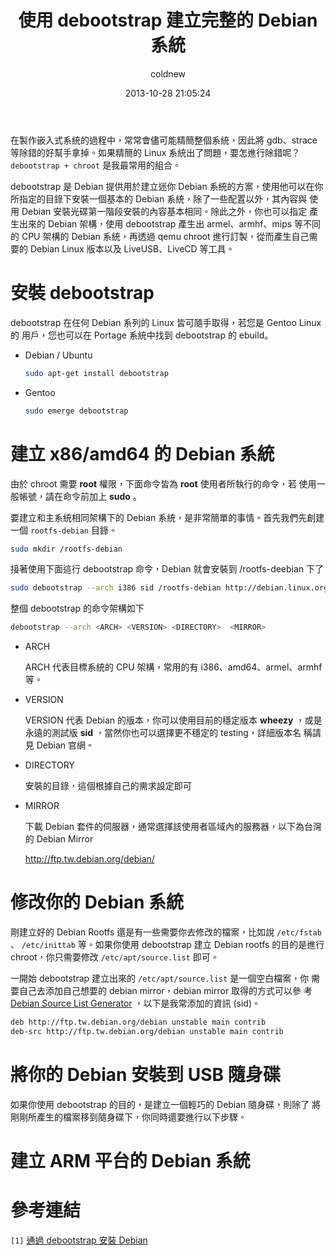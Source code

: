 #+TITLE: 使用 debootstrap 建立完整的 Debian 系統
#+AUTHOR: coldnew
#+EMAIL:  coldnew.tw@gmail.com
#+DATE:   2013-10-28 21:05:24
#+LANGUAGE: zh_TW
#+URL:    f69614
#+OPTIONS: num:nil ^:nil
#+TAGS: debian debootstrap bootstrap
#+TYPE: draft

在製作嵌入式系統的過程中，常常會儘可能精簡整個系統，因此將 gdb、strace
等除錯的好幫手拿掉。如果精簡的 Linux 系統出了問題，要怎進行除錯呢？
=debootstrap + chroot= 是我最常用的組合。

debootstrap 是 Debian 提供用於建立迷你 Debian 系統的方案，使用他可以在你
所指定的目錄下安裝一個基本的 Debian 系統，除了一些配置以外，其內容與
使用 Debian 安裝光碟第一階段安裝的內容基本相同。除此之外，你也可以指定
產生出來的 Debian 架構，使用 debootstrap 產生出 armel、armhf、mips 等不同
的 CPU 架構的 Debian 系統，再透過 qemu chroot 進行訂製，從而產生自己需
要的 Debian Linux 版本以及 LiveUSB、LiveCD 等工具。

* 安裝 debootstrap

debootstrap 在任何 Debian 系列的 Linux 皆可隨手取得，若您是 Gentoo Linux 的
用戶，您也可以在 Portage 系統中找到 debootstrap 的 ebuild。

- Debian / Ubuntu

  #+BEGIN_SRC sh
    sudo apt-get install debootstrap
  #+END_SRC

- Gentoo

  #+BEGIN_SRC sh
    sudo emerge debootstrap
  #+END_SRC

* 建立 x86/amd64 的 Debian 系統

#+HTML: <div class="alert alert-warning">
由於 chroot 需要 *root* 權限，下面命令皆為 *root* 使用者所執行的命令，若
使用一般帳號，請在命令前加上 *sudo* 。
#+HTML: </div>

要建立和主系統相同架構下的 Debian 系統，是非常簡單的事情。首先我們先創建一個
=rootfs-debian= 目錄。

#+BEGIN_SRC sh
  sudo mkdir /rootfs-debian
#+END_SRC

接著使用下面這行 debootstrap 命令，Debian 就會安裝到 /rootfs-deebian 下了

#+BEGIN_SRC sh
  sudo debootstrap --arch i386 sid /rootfs-debian http://debian.linux.org.tw/debian
#+END_SRC

整個 debootstrap 的命令架構如下

#+BEGIN_SRC sh
  debootstrap --arch <ARCH> <VERSION> <DIRECTORY>  <MIRROR>
#+END_SRC

- ARCH

  ARCH 代表目標系統的 CPU 架構，常用的有 i386、amd64、armel、armhf 等。

- VERSION

  VERSION 代表 Debian 的版本，你可以使用目前的穩定版本 *wheezy* ，或是
  永遠的測試版 *sid* ，當然你也可以選擇更不穩定的 testing，詳細版本名
  稱請見 Debian 官網。

- DIRECTORY

  安裝的目錄，這個根據自己的需求設定即可

- MIRROR

  下載 Debian 套件的伺服器，通常選擇該使用者區域內的服務器，以下為台灣的 Debian Mirror

  http://ftp.tw.debian.org/debian/

* 修改你的 Debian 系統

剛建立好的 Debian Rootfs 還是有一些需要你去修改的檔案，比如說
=/etc/fstab= 、 =/etc/inittab= 等。如果你使用 debootstrap 建立 Debian
rootfs 的目的是進行 chroot，你只需要修改 =/etc/apt/source.list= 即可。

一開始 debootstrap 建立出來的 =/etc/apt/source.list= 是一個空白檔案，你
需要自己去添加自己想要的 debian mirror，debian mirror 取得的方式可以參
考 [[http://debgen.simplylinux.ch/][Debian Source List Generator]] ，以下是我常添加的資訊 (sid)。

#+BEGIN_SRC sh
  deb http://ftp.tw.debian.org/debian unstable main contrib
  deb-src http://ftp.tw.debian.org/debian unstable main contrib
#+END_SRC

* 將你的 Debian 安裝到 USB 隨身碟

如果你使用 debootstrap 的目的，是建立一個輕巧的 Debian 隨身碟，則除了
將剛剛所產生的檔案移到隨身碟下，你同時還要進行以下步驟。

* 建立 ARM 平台的 Debian 系統
* 參考連結

~[1]~ [[http://rediceli.blogspot.tw/2006/08/debootstrapdebian.html][通過 debootstrap 安裝 Debian]]
